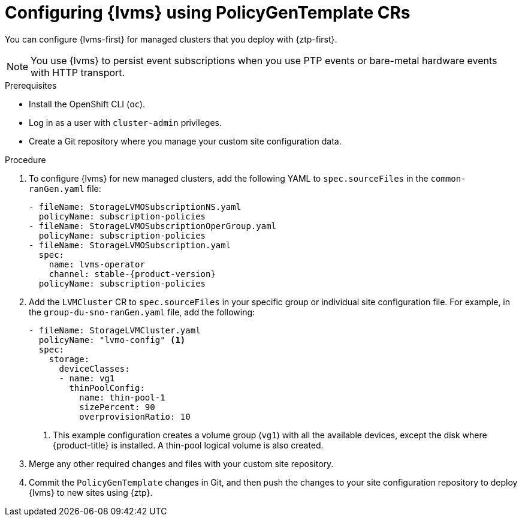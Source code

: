 // Module included in the following assemblies:
//
// * scalability_and_performance/ztp_far_edge/ztp-advanced-policy-config.adoc

:_mod-docs-content-type: PROCEDURE
[id="ztp-provisioning-lvm-storage_{context}"]
= Configuring {lvms} using PolicyGenTemplate CRs

You can configure {lvms-first} for managed clusters that you deploy with {ztp-first}.

[NOTE]
====
You use {lvms} to persist event subscriptions when you use PTP events or bare-metal hardware events with HTTP transport.
====

.Prerequisites

* Install the OpenShift CLI (`oc`).

* Log in as a user with `cluster-admin` privileges.

* Create a Git repository where you manage your custom site configuration data.

.Procedure

. To configure {lvms} for new managed clusters, add the following YAML to `spec.sourceFiles` in the `common-ranGen.yaml` file:
+
[source,yaml,subs="attributes+"]
----
- fileName: StorageLVMOSubscriptionNS.yaml
  policyName: subscription-policies
- fileName: StorageLVMOSubscriptionOperGroup.yaml
  policyName: subscription-policies
- fileName: StorageLVMOSubscription.yaml
  spec:
    name: lvms-operator
    channel: stable-{product-version}
  policyName: subscription-policies
----

. Add the `LVMCluster` CR to `spec.sourceFiles` in your specific group or individual site configuration file. For example, in the `group-du-sno-ranGen.yaml` file, add the following:
+
[source,yaml]
----
- fileName: StorageLVMCluster.yaml
  policyName: "lvmo-config" <1>
  spec:
    storage:
      deviceClasses:
      - name: vg1
        thinPoolConfig:
          name: thin-pool-1
          sizePercent: 90
          overprovisionRatio: 10
----
<1> This example configuration creates a volume group (`vg1`) with all the available devices, except the disk where {product-title} is installed.
A thin-pool logical volume is also created.

. Merge any other required changes and files with your custom site repository.

. Commit the `PolicyGenTemplate` changes in Git, and then push the changes to your site configuration repository to deploy {lvms} to new sites using {ztp}.
